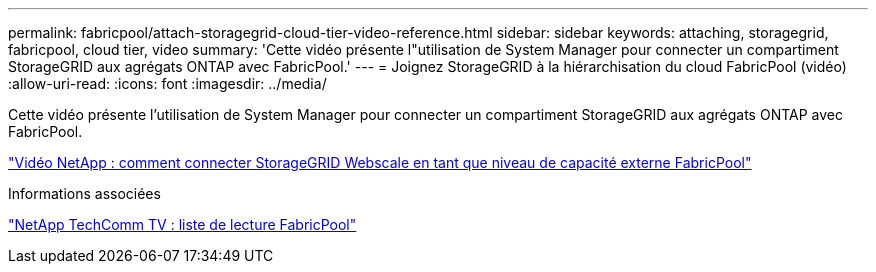 ---
permalink: fabricpool/attach-storagegrid-cloud-tier-video-reference.html 
sidebar: sidebar 
keywords: attaching, storagegrid, fabricpool, cloud tier, video 
summary: 'Cette vidéo présente l"utilisation de System Manager pour connecter un compartiment StorageGRID aux agrégats ONTAP avec FabricPool.' 
---
= Joignez StorageGRID à la hiérarchisation du cloud FabricPool (vidéo)
:allow-uri-read: 
:icons: font
:imagesdir: ../media/


[role="lead"]
Cette vidéo présente l'utilisation de System Manager pour connecter un compartiment StorageGRID aux agrégats ONTAP avec FabricPool.

https://www.youtube.com/embed/MVkkKZ754ZE?rel=0["Vidéo NetApp : comment connecter StorageGRID Webscale en tant que niveau de capacité externe FabricPool"]

.Informations associées
https://www.youtube.com/playlist?list=PLdXI3bZJEw7mcD3RnEcdqZckqKkttoUpS["NetApp TechComm TV : liste de lecture FabricPool"]
